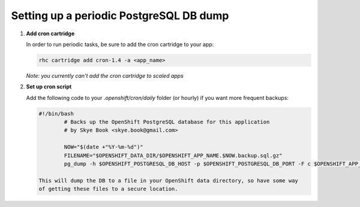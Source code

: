 ****************************************
Setting up a periodic PostgreSQL DB dump
****************************************

1. **Add cron cartridge**
   
   In order to run periodic tasks, be sure to add the cron cartridge
   to your app:

   .. code-block:: sh
   
       	rhc cartridge add cron-1.4 -a <app_name>

   *Note: you currently can't add the cron cartridge to scaled apps*

2. **Set up cron script**
   
   Add the following code to your `.openshift/cron/daily` folder (or hourly) 
   if you want more frequent backups:

   .. code-block:: sh
   
       	#!/bin/bash
		# Backs up the OpenShift PostgreSQL database for this application
		# by Skye Book <skye.book@gmail.com>
		 
		NOW="$(date +"%Y-%m-%d")"
		FILENAME="$OPENSHIFT_DATA_DIR/$OPENSHIFT_APP_NAME.$NOW.backup.sql.gz"
		pg_dump -h $OPENSHIFT_POSTGRESQL_DB_HOST -p $OPENSHIFT_POSTGRESQL_DB_PORT -F c $OPENSHIFT_APP_NAME > $FILENAME

	This will dump the DB to a file in your OpenShift data directory, so have some way
	of getting these files to a secure location.
